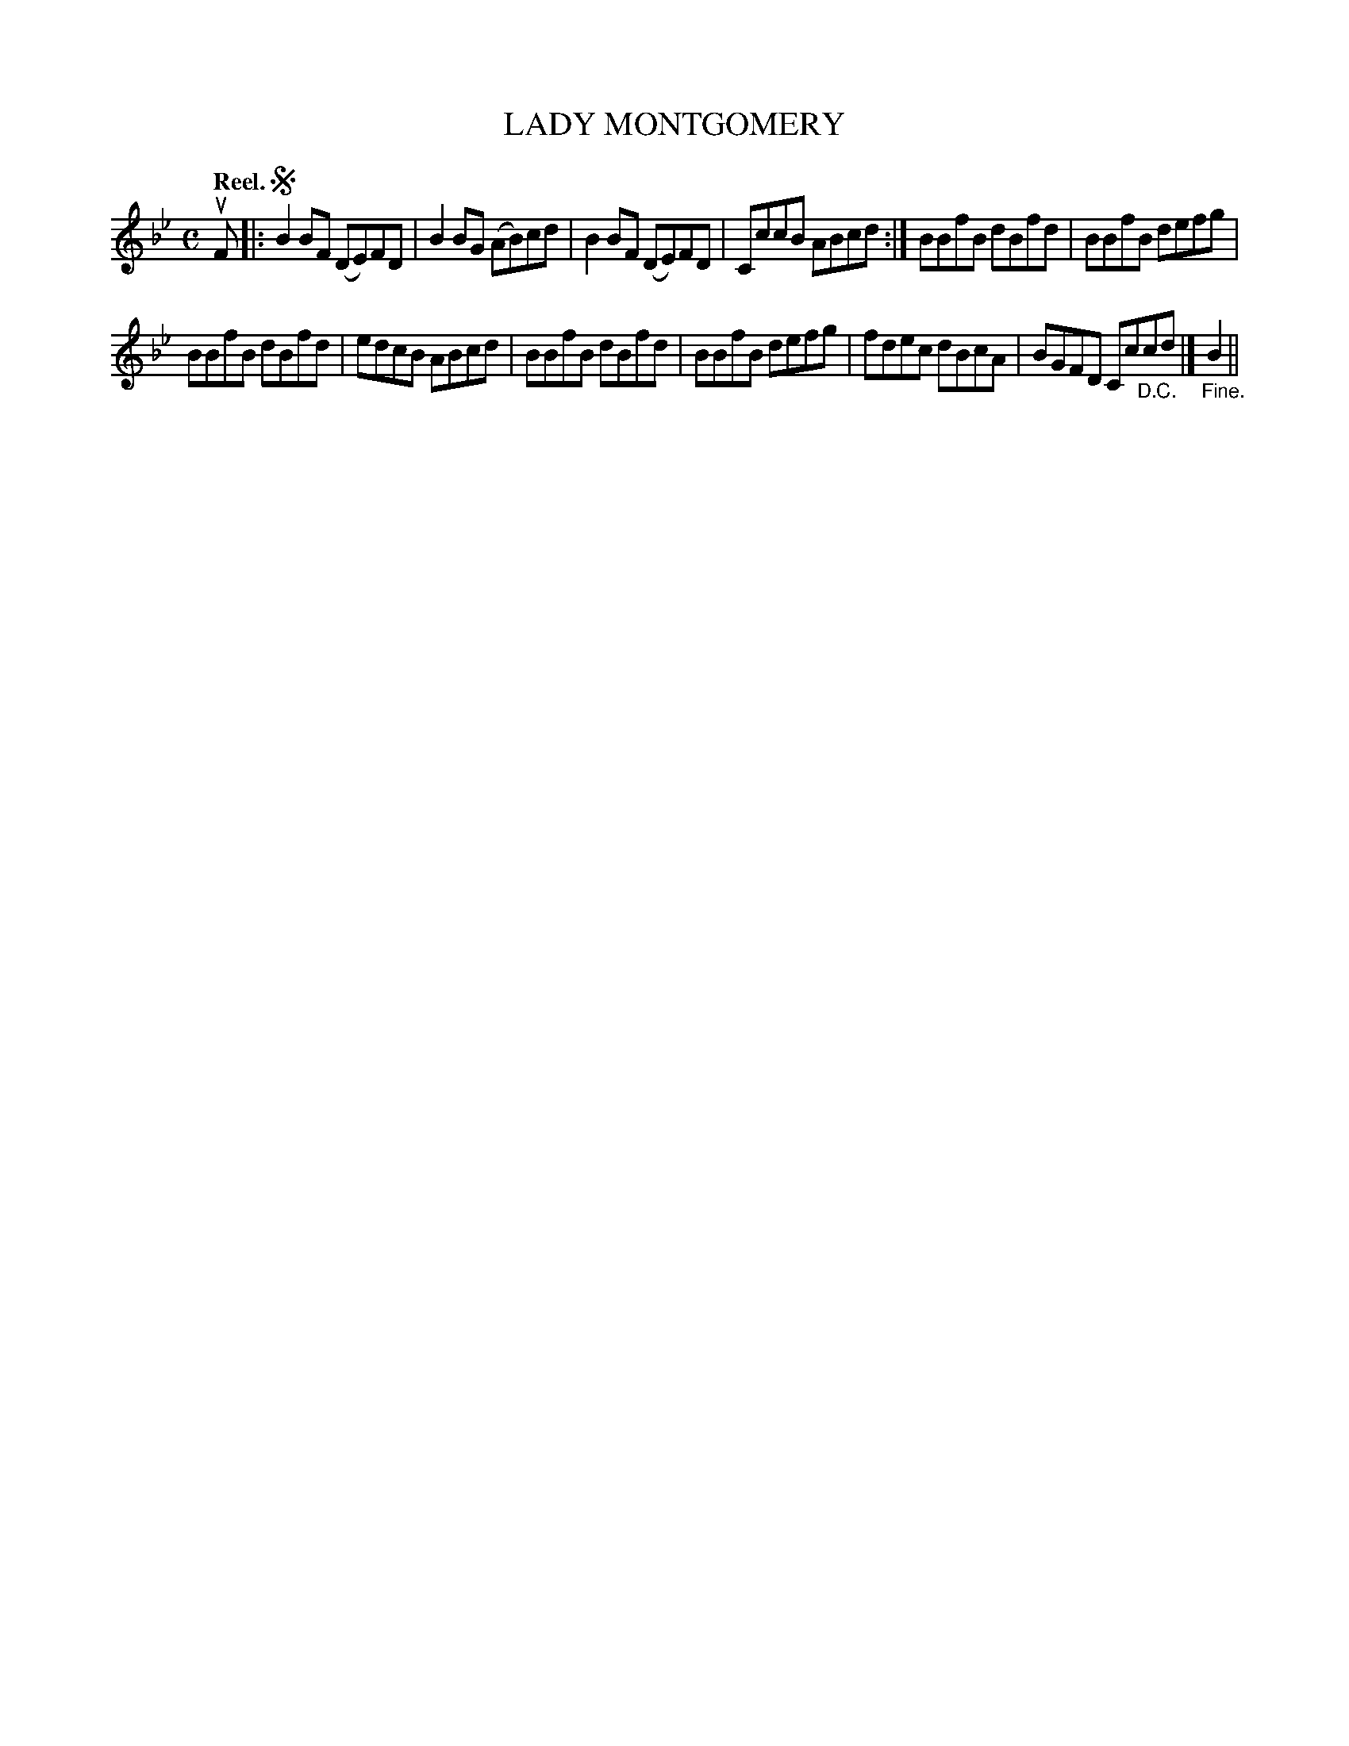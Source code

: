 X: 117104
T: LADY MONTGOMERY
Q: "Reel."
R:  Reel.
%R: reel
B: James Kerr "Merry Melodies" v.1 p.17 s.1 #4
Z: 2017 John Chambers <jc:trillian.mit.edu>
M: C
L: 1/8
K: Bb
uF |:!segno!\
B2BF (DE)FD | B2BG (AB)cd |\
B2BF (DE)FD | CccB ABcd :|\
BBfB dBfd | BBfB defg |
BBfB dBfd | edcB ABcd |\
BBfB dBfd | BBfB defg |\
fdec dBcA | BGFD Cc"_D.C."cd |]\
"_Fine."B2 ||
